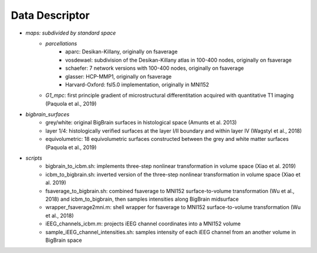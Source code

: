 Data Descriptor
==================

* *maps: subdivided by standard space*
	* *parcellations*
		* aparc: Desikan-Killany, originally on fsaverage
		* vosdewael: subdivision of the Desikan-Killany atlas in 100-400 nodes, originally on fsaverage
		* schaefer: 7 network versions with 100-400 nodes, originally on fsaverage
		* glasser: HCP-MMP1, originally on fsaverage
		* Harvard-Oxford: fsl5.0 implementation, originally in MNI152
	* *G1_mpc*: first principle gradient of microstructural differentitation acquired with quantitative T1 imaging (Paquola et al., 2019)
* *bigbrain_surfaces*
	* grey/white: original BigBrain surfaces in histological space (Amunts et al. 2013)
	* layer 1/4: histologically verified surfaces at the layer I/II boundary and within layer IV (Wagstyl et al., 2018)
	* equivolumetric: 18 equivolumetric surfaces constructed between the grey and white matter surfaces (Paquola et al., 2019)
* *scripts*
	* bigbrain_to_icbm.sh: implements three-step nonlinear transformation in volume space (Xiao et al. 2019)
	* icbm_to_bigbrain.sh: inverted version of the three-step nonlinear transformation in volume space (Xiao et al. 2019)
	* fsaverage_to_bigbrain.sh: combined fsaverage to MNI152 surface-to-volume transformation (Wu et al., 2018) and icbm_to_bigbrain, then samples intensities along BigBrain midsurface
	* wrapper_fsaverage2mni.m: shell wrapper for fsaverage to MNI152 surface-to-volume transformation (Wu et al., 2018)
	* iEEG_channels_icbm.m: projects iEEG channel coordinates into a MNI152 volume
	* sample_iEEG_channel_intensities.sh: samples intensity of each iEEG channel from an another volume in BigBrain space

